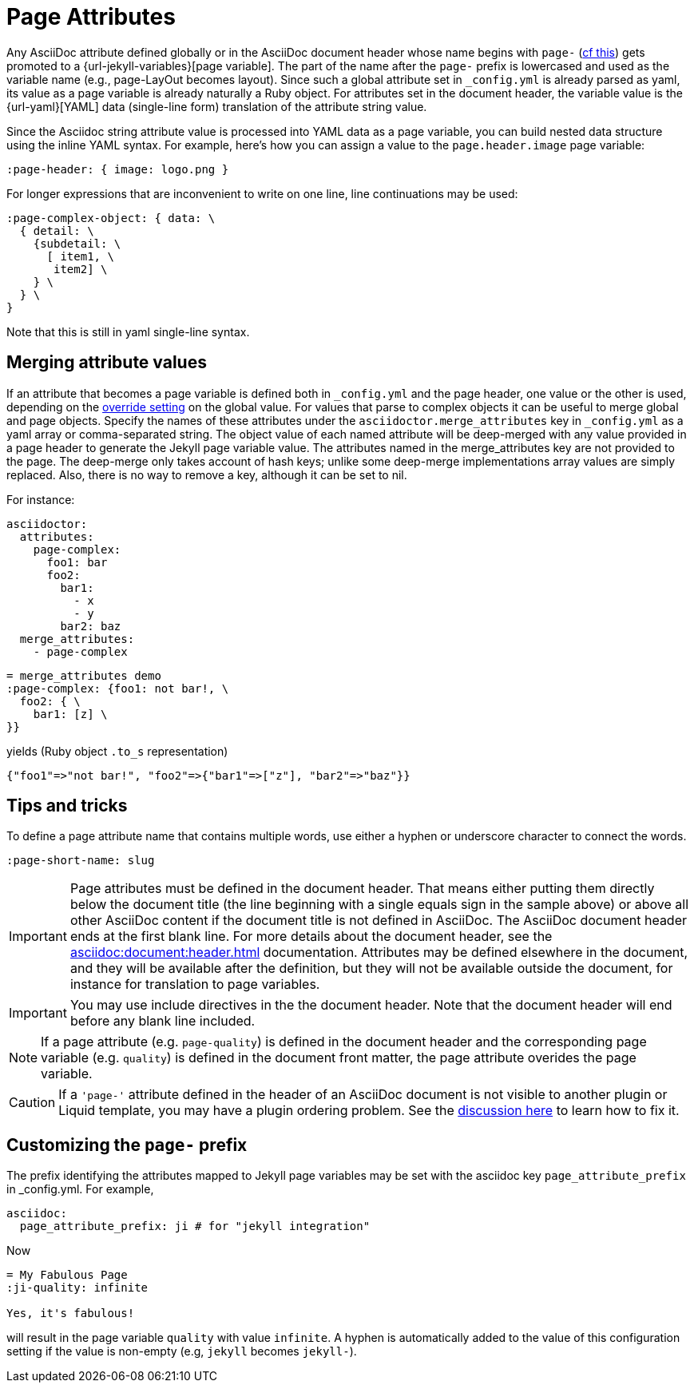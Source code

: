 = Page Attributes

Any AsciiDoc attribute defined globally or in the AsciiDoc document header whose name begins with `page-` (<<customizing-the-page-prefix, cf this>>) gets promoted to a {url-jekyll-variables}[page variable].
The part of the name after the `page-` prefix is lowercased and used as the variable name (e.g., page-LayOut becomes layout).
Since such a global attribute set in `_config.yml` is already parsed as yaml, its value as a page variable is already naturally a Ruby object.
For attributes set in the document header, the variable value is the {url-yaml}[YAML] data (single-line form) translation of the attribute string value.

Since the Asciidoc string attribute value is processed into YAML data as a page variable, you can build nested data structure using the inline YAML syntax.
For example, here's how you can assign a value to the `page.header.image` page variable:

[source,asciidoc]
----
:page-header: { image: logo.png }
----

For longer expressions that are inconvenient to write on one line, line continuations may be used:
[source,asciidoc]
----
:page-complex-object: { data: \
  { detail: \
    {subdetail: \
      [ item1, \
       item2] \
    } \
  } \
}

----
Note that this is still in yaml single-line syntax.

== Merging attribute values

If an attribute that becomes a page variable is defined both in `_config.yml` and the page header, one value or the other is used, depending on the xref:global-page-attributes.adoc#global-attribute-override-behavior[override setting] on the global value.
For values that parse to complex objects it can be useful to merge global and page objects.
Specify the names of these attributes under the `asciidoctor.merge_attributes` key in `_config.yml` as a yaml array or comma-separated string.
The object value of each named attribute will be deep-merged with any value provided in a page header to generate the Jekyll page variable value.
The attributes named in the merge_attributes key are not provided to the page.
The deep-merge only takes account of hash keys; unlike some deep-merge implementations array values are simply replaced.
Also, there is no way to remove a key, although it can be set to nil.

For instance:

[source,yaml]
----
asciidoctor:
  attributes:
    page-complex:
      foo1: bar
      foo2:
        bar1:
          - x
          - y
        bar2: baz
  merge_attributes:
    - page-complex
----

[source,adoc]
----
= merge_attributes demo
:page-complex: {foo1: not bar!, \
  foo2: { \
    bar1: [z] \
}}
----

yields (Ruby object `.to_s` representation)

[source,yaml]
----
{"foo1"=>"not bar!", "foo2"=>{"bar1"=>["z"], "bar2"=>"baz"}}
----

== Tips and tricks

To define a page attribute name that contains multiple words, use either a hyphen or underscore character to connect the words.

[source,asciidoc]
----
:page-short-name: slug
----

IMPORTANT: Page attributes must be defined in the document header.
That means either putting them directly below the document title (the line beginning with a single equals sign in the sample above) or above all other AsciiDoc content if the document title is not defined in AsciiDoc.
The AsciiDoc document header ends at the first blank line.
For more details about the document header, see the xref:asciidoc:document:header.adoc[] documentation.
Attributes may be defined elsewhere in the document, and they will be available after the definition, but they will not be available outside the document, for instance for translation to page variables.

IMPORTANT: You may use include directives in the the document header.
Note that the document header will end before any blank line included.

NOTE: If a page attribute (e.g. `page-quality`) is defined in the document header and the corresponding page variable (e.g. `quality`) is defined in the document front matter, the page attribute overides the page variable.

CAUTION: If a `'page-'` attribute defined in the header of an AsciiDoc document is not visible to another plugin or Liquid template, you may have a plugin ordering problem.
See the xref:installation.adoc#plugin-ordering[discussion here] to learn how to fix it.

== Customizing the `page-` prefix

The prefix identifying the attributes mapped to Jekyll page variables may be set with the asciidoc key `page_attribute_prefix` in _config.yml.
For example,

[source,yml]
----
asciidoc:
  page_attribute_prefix: ji # for "jekyll integration"
----

Now

[source,adoc]
----
= My Fabulous Page
:ji-quality: infinite

Yes, it's fabulous!
----

will result in the page variable `quality` with value `infinite`.
A hyphen is automatically added to the value of this configuration setting if the value is non-empty (e.g, `jekyll` becomes `jekyll-`).


